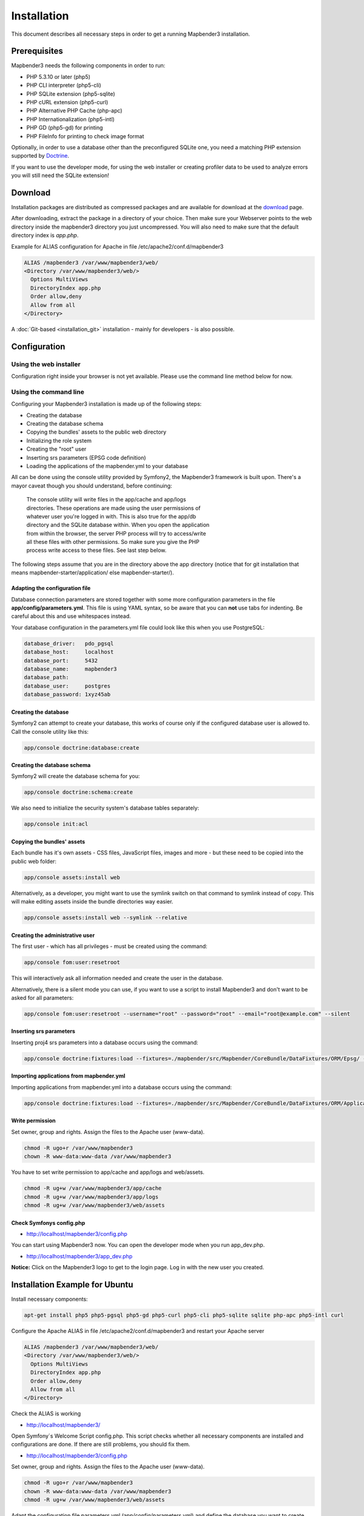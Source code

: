 .. _installation:

Installation
############

This document describes all necessary steps in order to get a running
Mapbender3 installation.

Prerequisites
*************

Mapbender3 needs the following components in order to run:

* PHP 5.3.10 or later (php5)
* PHP CLI interpreter (php5-cli)
* PHP SQLite extension (php5-sqlite)
* PHP cURL extension (php5-curl)
* PHP Alternative PHP Cache (php-apc)
* PHP Internationalization (php5-intl)
* PHP GD (php5-gd) for printing
* PHP FileInfo for printing to check image format

Optionally, in order to use a database other than the preconfigured SQLite one,
you need a matching PHP extension supported by `Doctrine <http://www.doctrine-project.org/projects/dbal.html>`_.

If you want to use the developer mode, for using the web installer or creating
profiler data to be used to analyze errors you will still need the SQLite
extension!

Download
********

Installation packages are distributed as compressed packages and are available
for download at the `download <http://mapbender3.org/download>`_ page.

After downloading, extract the package in a directory of your choice. Then make
sure your Webserver points to the web directory inside the mapbender3 directory
you just uncompressed. You will also need to make sure that the default
directory index is *app.php*.

Example for ALIAS configuration for Apache in file /etc/apache2/conf.d/mapbender3

.. code-block:: yaml

  ALIAS /mapbender3 /var/www/mapbender3/web/
  <Directory /var/www/mapbender3/web/>
    Options MultiViews
    DirectoryIndex app.php
    Order allow,deny
    Allow from all
  </Directory>

A :doc:`Git-based <installation_git>` installation - mainly for developers -
is also possible.

Configuration
****************

Using the web installer
-----------------------

Configuration right inside your browser is not yet available. Please use the
command line method below for now.

Using the command line
----------------------

Configuring your Mapbender3 installation is made up of the following steps:

* Creating the database
* Creating the database schema
* Copying the bundles' assets to the public web directory
* Initializing the role system
* Creating the "root" user
* Inserting srs parameters (EPSG code definition)
* Loading the applications of the mapbender.yml to your database

All can be done using the console utility provided by Symfony2, the
Mapbender3 framework is built upon. There's a mayor caveat though you should
understand, before continuing:

  | The console utility will write files in the app/cache and app/logs
  | directories. These operations are made using the user permissions of
  | whatever user you're logged in with. This is also true for the app/db
  | directory and the SQLite database within. When you open the application
  | from within the browser, the server PHP process will try to access/write
  | all these files with other permissions. So make sure you give the PHP
  | process write access to these files. See last step below.

The following steps assume that you are in the directory above the app directory (notice that for git installation that means mapbender-starter/application/ else mapbender-starter/).

Adapting the configuration file
^^^^^^^^^^^^^^^^^^^^^^^^^^^^^^^
Database connection parameters are stored together with some more configuration
parameters in the file **app/config/parameters.yml**. This file is using YAML
syntax, so be aware that you can **not** use tabs for indenting. Be careful about this and use whitespaces instead. 

Your database configuration in the parameters.yml file could look like this when you use PostgreSQL:

.. code-block:: yaml

    database_driver:   pdo_pgsql
    database_host:     localhost
    database_port:     5432
    database_name:     mapbender3
    database_path:
    database_user:     postgres
    database_password: 1xyz45ab


Creating the database
^^^^^^^^^^^^^^^^^^^^^

Symfony2 can attempt to create your database, this works of course only if the
configured database user is allowed to. Call the console utility like this:

.. code-block:: yaml

   app/console doctrine:database:create


Creating the database schema
^^^^^^^^^^^^^^^^^^^^^^^^^^^^

Symfony2 will create the database schema for you:

.. code-block:: yaml

    app/console doctrine:schema:create

We also need to initialize the security system's database tables separately:

.. code-block:: yaml

  app/console init:acl

Copying the bundles' assets
^^^^^^^^^^^^^^^^^^^^^^^^^^^

Each bundle has it's own assets - CSS files, JavaScript files, images and more -
but these need to be copied into the public web folder:

.. code-block:: yaml

    app/console assets:install web


Alternatively, as a developer, you might want to use the symlink switch on that command to
symlink instead of copy. This will make editing assets inside the bundle
directories way easier.

.. code-block:: yaml

   app/console assets:install web --symlink --relative


Creating the administrative user
^^^^^^^^^^^^^^^^^^^^^^^^^^^^^^^^

The first user - which has all privileges - must be created using the command:

.. code-block:: yaml

    app/console fom:user:resetroot

This will interactively ask all information needed and create the user in the
database.

Alternatively, there is a silent mode you can use, if you want to use a script to install Mapbender3 and don't want to be asked for all parameters:

.. code-block:: yaml

    app/console fom:user:resetroot --username="root" --password="root" --email="root@example.com" --silent

Inserting srs parameters
^^^^^^^^^^^^^^^^^^^^^^^^

Inserting proj4 srs parameters into a database occurs using the command:

.. code-block:: yaml

    app/console doctrine:fixtures:load --fixtures=./mapbender/src/Mapbender/CoreBundle/DataFixtures/ORM/Epsg/ --append

Importing applications from mapbender.yml
^^^^^^^^^^^^^^^^^^^^^^^^^^^^^^^^^^^^^^^^^

Importing applications from mapbender.yml into a database occurs using the command:

.. code-block:: yaml

    app/console doctrine:fixtures:load --fixtures=./mapbender/src/Mapbender/CoreBundle/DataFixtures/ORM/Application/ --append

Write permission
^^^^^^^^^^^^^^^^

Set owner, group and rights. Assign the files to the Apache user (www-data).

.. code-block:: yaml

 chmod -R ugo+r /var/www/mapbender3
 chown -R www-data:www-data /var/www/mapbender3


You have to set write permission to app/cache and app/logs and web/assets.

.. code-block:: yaml

 chmod -R ug+w /var/www/mapbender3/app/cache
 chmod -R ug+w /var/www/mapbender3/app/logs
 chmod -R ug+w /var/www/mapbender3/web/assets


Check Symfonys config.php
^^^^^^^^^^^^^^^^^^^^^^^^^

* http://localhost/mapbender3/config.php

You can start using Mapbender3 now. You can open the developer mode when you run app_dev.php.

* http://localhost/mapbender3/app_dev.php

**Notice:** Click on the Mapbender3 logo to get to the login page. Log in with the new user you created. 



Installation Example for Ubuntu
********************************

Install necessary components:

.. code-block:: yaml

  apt-get install php5 php5-pgsql php5-gd php5-curl php5-cli php5-sqlite sqlite php-apc php5-intl curl


Configure the Apache ALIAS in file /etc/apache2/conf.d/mapbender3 and restart your Apache server

.. code-block:: yaml

  ALIAS /mapbender3 /var/www/mapbender3/web/
  <Directory /var/www/mapbender3/web/>
    Options MultiViews
    DirectoryIndex app.php
    Order allow,deny
    Allow from all
  </Directory>

Check the ALIAS is working

* http://localhost/mapbender3/

Open Symfony´s Welcome Script config.php. This script checks whether all necessary components are installed and configurations are done. If there are still problems, you should fix them.
 
* http://localhost/mapbender3/config.php


.. image:: ../../figures/mapbender3_symfony_check_configphp.png
     :scale: 80 

Set owner, group and rights. Assign the files to the Apache user (www-data).

.. code-block:: yaml

 chmod -R ugo+r /var/www/mapbender3
 chown -R www-data:www-data /var/www/mapbender3
 chmod -R ug+w /var/www/mapbender3/web/assets

Adapt the configuration file parameters.yml (app/config/parameters.yml) and define the database you want to create.

.. code-block:: yaml

    database_driver:   pdo_pgsql
    database_host:     localhost
    database_port:     5432
    database_name:     mapbender3
    database_path:
    database_user:     postgres
    database_password: 1xyz45ab
 
Run the app/console commands

.. code-block:: yaml

 cd /var/www/mapbender3
 app/console doctrine:database:create
 app/console doctrine:schema:create
 app/console init:acl
 app/console assets:install web
 app/console fom:user:resetroot
 app/console doctrine:fixtures:load  --append

Installation of Mapbender3 is done. 

Check config.php 

* http://localhost/mapbender3/config.php

You have to set write permission to app/cache and app/logs

.. code-block:: yaml

 chmod -R o+w /var/www/mapbender3/app/cache
 chmod -R o+w /var/www/mapbender3/app/logs


You can start using Mapbender3 now. You can open the developer mode when you run app_dev.php.

* http://localhost/mapbender3/app_dev.php

**Notice:** Click on the Mapbender3 logo to get to the login page. Log in with the new user you created. 

To learn more about Mapbender3 have a look at the :doc:`Mapbender3 Quickstart <quickstart>`.


Installation Example for Windows
****************************************

Install necessary components:

 * add the path to your  PHP-bin directory to the PATH variable 
 * activate the PHP extensions in your php.ini configuration file

.. code-block:: yaml

 extension=php_curl.dll
 extension=php_gd2.dll
 extension=php_intl.dll
 extension=php_pdo_pgsql.dll
 extension=php_pdo_sqlite.dll
 extension=php_pgsql.dll

Configure the Apache ALIAS and restart your Apache server

.. code-block:: yaml

  ALIAS /mapbender3 c:/mapbender3/web/
  <Directory c:/mapbender3/web/>
    Options MultiViews
    DirectoryIndex app.php
    Order allow,deny
    Allow from all
  </Directory>

Check the ALIAS is working

* http://localhost/mapbender3/

Open Symfony´s Welcome Script config.php. This script checks whether all necessary components are installed and configurations are done. If there are still problems, you should fix them.
 
* http://localhost/mapbender3/config.php


.. image:: ../../figures/mapbender3_symfony_check_configphp.png
     :scale: 80 

Adapt the configuration file parameters.yml (app/config/parameters.yml) and define the database you want to create.

.. code-block:: yaml

    database_driver:   pdo_pgsql
    database_host:     localhost
    database_port:     5432
    database_name:     mapbender3
    database_path:
    database_user:     postgres
    database_password: 1xyz45ab

Run the app/console commands with php. First you have to open a terminal (cmd).

.. code-block:: yaml
 
 c:
 cd mapbender3
 php.exe app/console doctrine:database:create
 php.exe app/console doctrine:schema:create
 php.exe app/console init:acl
 php.exe app/console assets:install web
 php.exe app/console fom:user:resetroot
 php.exe app/console doctrine:fixtures:load --fixtures=./mapbender/src/Mapbender/CoreBundle/DataFixtures/ORM/Epsg/ --append
 php.exe app/console doctrine:fixtures:load --fixtures=./mapbender/src/Mapbender/CoreBundle/DataFixtures/ORM/Application/ --append


Installation of Mapbender3 is done. 

Check config.php 

* http://localhost/mapbender3/config.php


You can start using Mapbender3 now. You can open the developer mode when you run app_dev.php.

* http://localhost/mapbender3/app_dev.php

**Notice:** Go to the login link at the right-top and log in with the new user you created. 

To learn more about Mapbender3 have a look at the :doc:`Mapbender3 Quickstart <quickstart>`.


Configuration files
************************

The basic configuration is done inside the **app/config/parameters.yml** file. A template is
provided in the app/config/parameters.yml.dist file. 

**app/config/config.yml** provides more parameters f.e. to configure portal functionality, owsproxy or provide an additional database. 


parameters.yml
------------------

* database: The parameters starting with **database** are the database connection details. 
* mailer: The mailer settings start with **mailer**. Use f.e. smtp or sendmail. 
* locale: You can choose a locale for your application (default is en, de is available). Check http://doc.mapbender3.org/en/book/translation.html to find out how to modify translations or how to add a new language.

**Notice:** You need a mailer for self-registration and reset password functionality.


config.yml
-----------

* fom_user.selfregistration: To enable or disable self-registration of users, change the fom_user.selfregistration parameter. You have to define self_registration_groups, so that self-registered users are added to these groups automatically, when they register. They will get the rights that are assigned to these groups.
* fom_user.reset_password: In the same way the possibility to reset passwords can be enabled or disabled.
* framework.session.cookie_httponly: For HTTP-only session cookies, make sure the framework.session.cookie_httponly parameter is set to true.

**Notice:** You need a mailer for self-registration and reset password functionality (see parameters.yml).


mapbender.yml
------------------
You can configure an applications on two ways. In the mapbender.yml file or with the browser in the Mapbender3 backend.

* The Mapbender Team provides an up-to-date mapbender.yml with element all parameters with every new version.
* applications that are defined in the mapbender.yml are not editable in the backend
* you can import the applications to the database with an app/console command

.. code-block:: yaml

    app/console doctrine:fixtures:load --fixtures=./mapbender/src/Mapbender/CoreBundle/DataFixtures/ORM/Application/ --append


Update Mapbender3 to a newer Version
****************************************

To update Mapbender3 you have to do the following steps:

* get the new version from http://mapbender3.org/builds/ or nightlies from http://mapbender3.org/builds/nightly/
* save your configuration files and your old Mapbender
* replace the new files 
* merge your configuration files (check for new parameters)
* update your Mapbender database
* That's all! Have a look at your new Mapbender version


Update Example for Linux
--------------------------
Have a look at the steps as commands

.. code-block:: yaml

 # Download the new version
 wget -O http://mapbender3.org/builds/mapbender3-3.0.1.tar.gz /tmp/build_mapbender3/
 tar xfz /tmp/build_mapbender3/mapbender3-3.0.tar.gz
 
 # save the old version
 mv -R /var/www/mapbender3 /var/www/mapbender3_save
 
 # get the code of the new version
 cp -R /tmp/build_mapbender3/mapbender3-3.0.1 /var/www/
 mv /var/www/mapbender3-3.0.1 /var/www/mapbender3
 
 # copy your old configuration files to the new version
 cp /var/www/mapbender3_save/app/config/parameters.yml /var/www/mapbender3/app/config/parameters.yml
 cp /var/www/mapbender3/app/config/config.yml /var/www/mapbender3/app/config/config.yml-dist
 cp /var/www/mapbender3_save/app/config/config.yml /var/www/mapbender3/app/config/config.yml 
 
 # manual step
 # merge parameters.yml, config.yml and if used mapbender.yml back to the new installation
 
 # change the accessrights and owner of the files
 chmod -R uga+r /var/www/mapbender3
 chown -R www-data:www-data /var/www/mapbender3


Update your Mapbender database

.. code-block:: yaml

 cd /var/www/mapbender3/
 app/console doctrine:schema:update --dump-sql
 app/console doctrine:schema:update --force
 app/console assets:install web
 
 # change the access rights and owner of the files
 chmod -R uga+r /var/www/mapbender3
 chown -R www-data:www-data /var/www/mapbender3

 # You have to set write permission to app/cache and app/logs.
 chmod -R o+w /var/www/mapbender3/app/cache
 chmod -R o+w /var/www/mapbender3/app/logs

